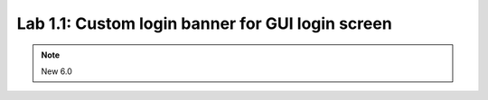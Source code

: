 Lab 1.1: Custom login banner for GUI login screen
-------------------------------------------------

.. note:: New 6.0
